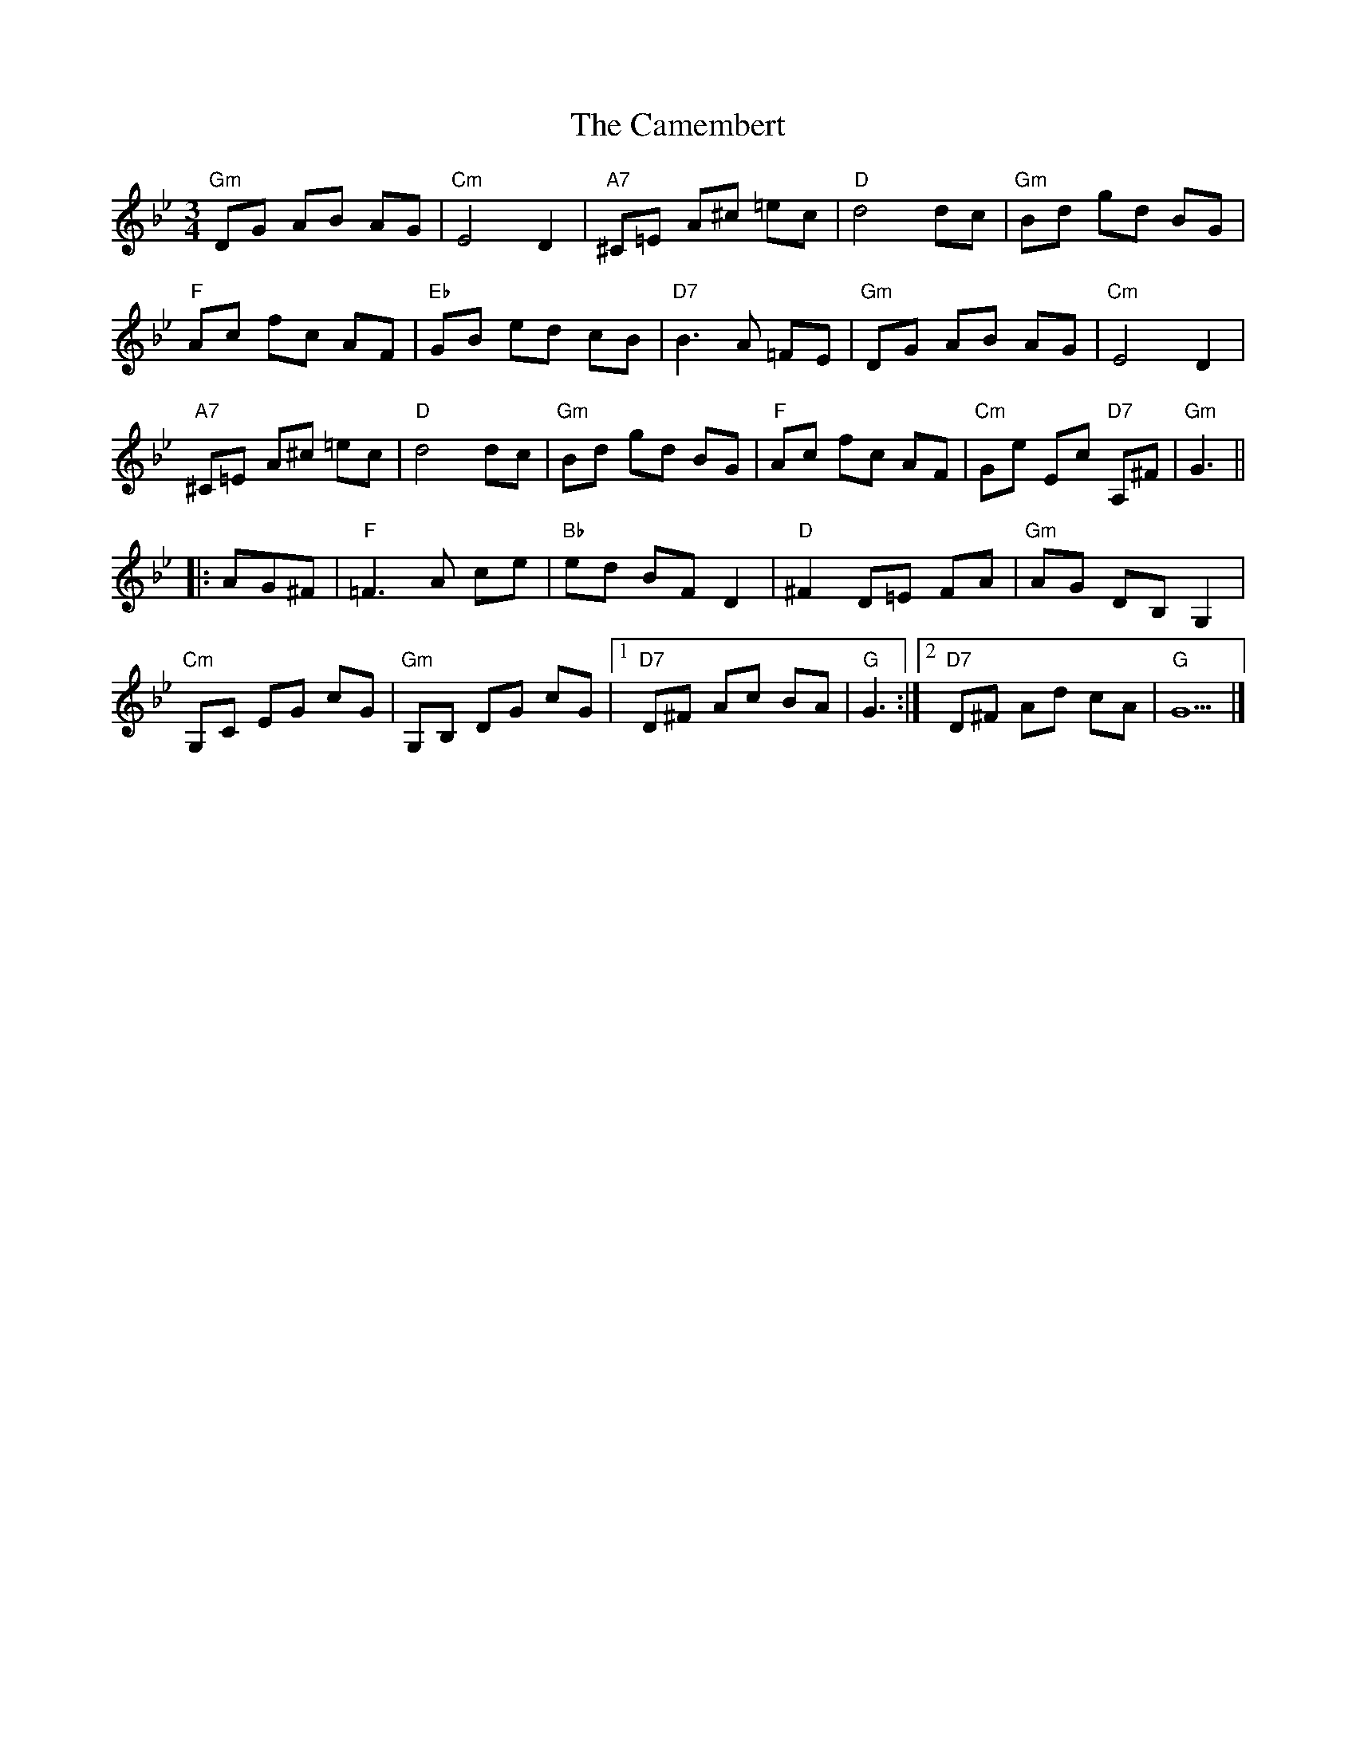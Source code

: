 X: 1
T: Camembert, The
Z: MikkinNotts
S: https://thesession.org/tunes/15126#setting28047
R: waltz
M: 3/4
L: 1/8
K: Gmin
"Gm"DG AB AG|"Cm"E4D2|"A7"^C=E A^c =ec|"D"d4dc|"Gm"Bd gd BG|
"F"Ac fc AF|"Eb"GB ed cB|"D7"B3A =FE|"Gm"DG AB AG|"Cm"E4D2|
"A7"^C=E A^c =ec|"D"d4dc|"Gm"Bd gd BG|"F"Ac fc AF|"Cm"Ge Ec "D7"A,^F|"Gm"G3||
|:AG^F|"F"=F3A ce|"Bb"ed BFD2|"D"^F2D=E FA|"Gm"AG DB,G,2|
"Cm"G,C EG cG|"Gm"G,B, DG cG|[1"D7"D^F Ac BA|"G"G3:|][2"D7"D^F Ad cA|"G"G5|]
